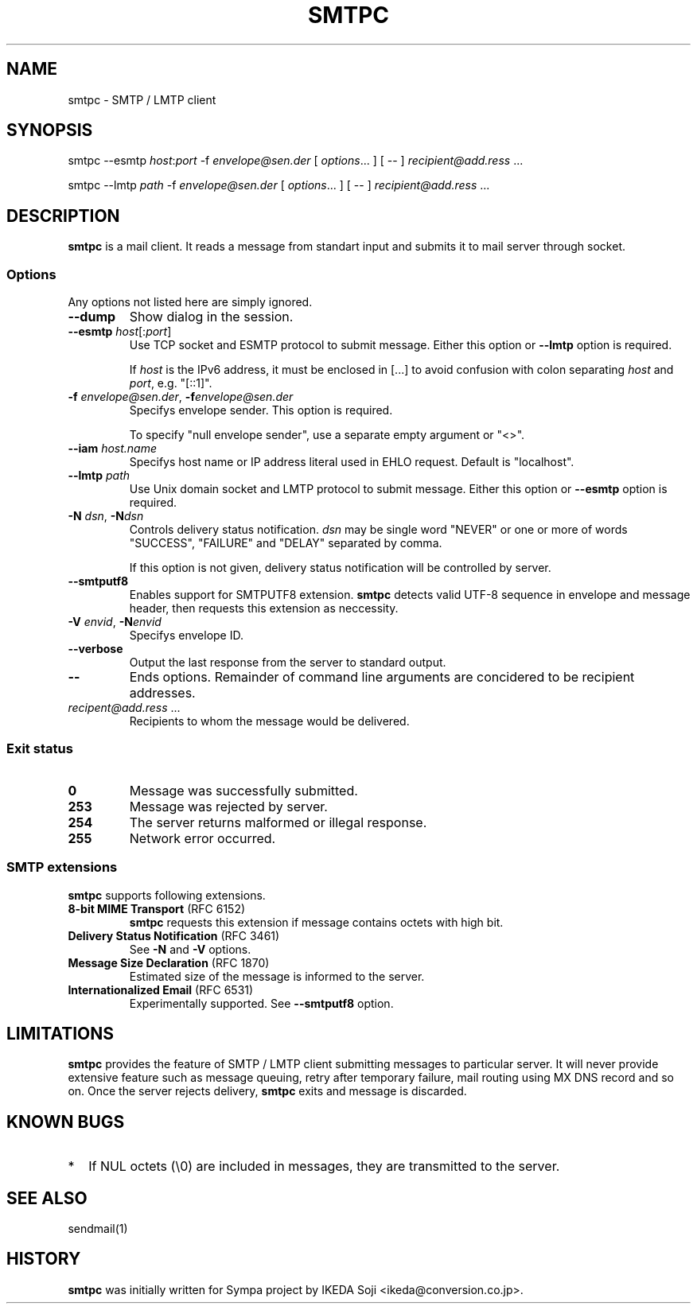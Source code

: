 .TH SMTPC 1 "17 May 2015" 0.1a.1 "smtpc 0.1a.1"

.SH NAME
smtpc \- SMTP / LMTP client

.SH SYNOPSIS
smtpc --esmtp \fIhost\fR:\fIport\fR -f \fIenvelope@sen.der\fR
[ \fIoptions\fR... ] [ -- ] \fIrecipient@add.ress\fR ...

smtpc --lmtp \fIpath\fR -f \fIenvelope@sen.der\fR
[ \fIoptions\fR... ] [ -- ] \fIrecipient@add.ress\fR ...

.SH DESCRIPTION
\fBsmtpc\fP is a mail client.
It reads a message from standart input and submits it to mail server through
socket.

.SS Options
Any options not listed here are simply ignored.

.TP
\fB--dump\fP
Show dialog in the session.

.TP
\fB--esmtp\fP \fIhost\fR[:\fIport\fR]
Use TCP socket and ESMTP protocol to submit message.
Either this option or \fB--lmtp\fP option is required.

If \fIhost\fR is the IPv6 address, it must be enclosed in [...]
to avoid confusion with colon separating \fIhost\fR and \fIport\fR,
e.g. "[::1]".

.TP
\fB-f\fP \fIenvelope@sen.der\fR, \fB-f\fP\fIenvelope@sen.der\fR
Specifys envelope sender.
This option is required.

To specify "null envelope sender", use a separate empty argument or "<>".

.TP
\fB--iam\fP \fIhost.name\fR
Specifys host name or IP address literal used in EHLO request.
Default is "localhost".

.TP
\fB--lmtp\fP \fIpath\fR
Use Unix domain socket and LMTP protocol to submit message.
Either this option or \fB--esmtp\fP option is required.

.TP
\fB-N\fP \fIdsn\fR, \fB-N\fP\fIdsn\fR
Controls delivery status notification.
\fIdsn\fR may be single word "NEVER" or one or more of words "SUCCESS",
"FAILURE" and "DELAY" separated by comma.

If this option is not given, delivery status notification will be controlled
by server.

.TP
\fB--smtputf8\fP
Enables support for SMTPUTF8 extension.
\fBsmtpc\fR detects valid UTF-8 sequence in envelope and message header,
then requests this extension as neccessity.

.TP
\fB-V\fP \fIenvid\fR, \fB-N\fP\fIenvid\fR
Specifys envelope ID.

.TP
\fB--verbose\fP
Output the last response from the server to standard output.

.TP
\fB--\fP
Ends options.
Remainder of command line arguments are concidered to be recipient addresses.

.TP
\fIrecipent@add.ress\fR ...
Recipients to whom the message would be delivered.

.SS Exit status

.TP
\fB0\fR
Message was successfully submitted.

.TP
\fB253\fR
Message was rejected by server.

.TP
\fB254\fR
The server returns malformed or illegal response.

.TP
\fB255\fR
Network error occurred.

.SS "SMTP extensions"

\fBsmtpc\fR supports following extensions.

.TP
\fB8-bit MIME Transport\fR (RFC 6152)
\fBsmtpc\fR requests this extension if message contains octets with high bit.

.TP
\fBDelivery Status Notification\fR (RFC 3461)
See \fB-N\fR and \fB-V\fR options.

.TP
\fBMessage Size Declaration\fR (RFC 1870)
Estimated size of the message is informed to the server.

.TP
\fBInternationalized Email\fR (RFC 6531)
Experimentally supported.
See \fB--smtputf8\fR option.

.SH LIMITATIONS

\fBsmtpc\fR provides the feature of SMTP / LMTP client submitting messages
to particular server.
It will never provide extensive feature such as message queuing, retry after
temporary failure, mail routing using MX DNS record and so on.
Once the server rejects delivery, \fBsmtpc\fR exits and message is discarded.

.SH KNOWN BUGS

.TP 2
*
If NUL octets (\\0) are included in messages, they are transmitted to the
server.

.SH "SEE ALSO"
sendmail(1)

.SH HISTORY
\fBsmtpc\fP was initially written for Sympa project by
IKEDA Soji <ikeda@conversion.co.jp>.

